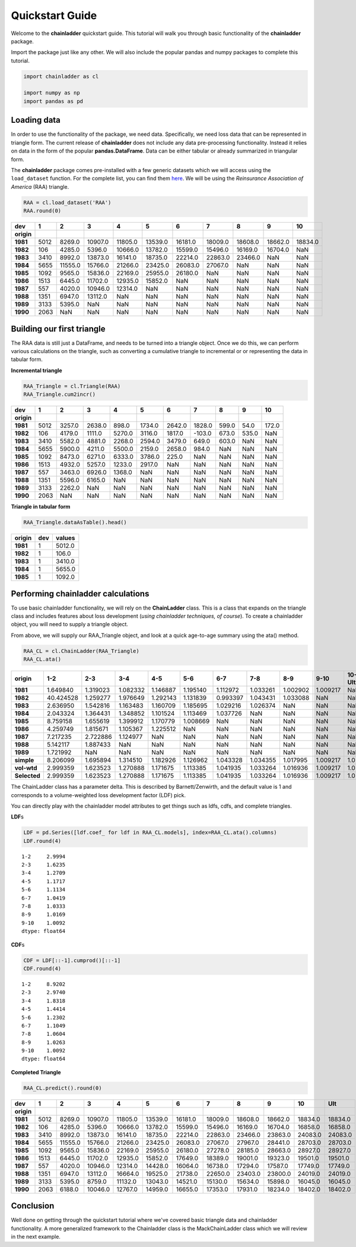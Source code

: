 
Quickstart Guide
================

Welcome to the **chainladder** quickstart guide. This tutorial will walk
you through basic functionality of the **chainladder** package.

Import the package just like any other. We will also include the popular
pandas and numpy packages to complete this tutorial.

.. code:: python

    import chainladder as cl
    
    import numpy as np
    import pandas as pd

Loading data
~~~~~~~~~~~~

In order to use the functionality of the package, we need data.
Specifically, we need loss data that can be represented in triangle
form. The current release of **chainladder** does not include any data
pre-processing functionality. Instead it relies on data in the form of
the popular **pandas.DataFrame**. Data can be either tabular or already
summarized in triangular form.

The **chainladder** package comes pre-installed with a few generic
datasets which we will access using the ``load_dataset`` function. For
the complete list, you can find them `here <Datasets.html>`__. We will
be using the *Reinsurance Association of America* (RAA) triangle.

.. code:: python

    RAA = cl.load_dataset('RAA')
    RAA.round(0)




==========  ==== ======== ======== ======== ======== ======== ======== ======== ======== ========
dev            1        2        3        4        5        6        7        8        9       10
==========  ==== ======== ======== ======== ======== ======== ======== ======== ======== ========
**origin**                                                                                       
**1981**    5012   8269.0  10907.0  11805.0  13539.0  16181.0  18009.0  18608.0  18662.0  18834.0
**1982**     106   4285.0   5396.0  10666.0  13782.0  15599.0  15496.0  16169.0  16704.0      NaN
**1983**    3410   8992.0  13873.0  16141.0  18735.0  22214.0  22863.0  23466.0      NaN      NaN
**1984**    5655  11555.0  15766.0  21266.0  23425.0  26083.0  27067.0      NaN      NaN      NaN
**1985**    1092   9565.0  15836.0  22169.0  25955.0  26180.0      NaN      NaN      NaN      NaN
**1986**    1513   6445.0  11702.0  12935.0  15852.0      NaN      NaN      NaN      NaN      NaN
**1987**     557   4020.0  10946.0  12314.0      NaN      NaN      NaN      NaN      NaN      NaN
**1988**    1351   6947.0  13112.0      NaN      NaN      NaN      NaN      NaN      NaN      NaN
**1989**    3133   5395.0      NaN      NaN      NaN      NaN      NaN      NaN      NaN      NaN
**1990**    2063      NaN      NaN      NaN      NaN      NaN      NaN      NaN      NaN      NaN
==========  ==== ======== ======== ======== ======== ======== ======== ======== ======== ========


Building our first triangle
~~~~~~~~~~~~~~~~~~~~~~~~~~~

The RAA data is still just a DataFrame, and needs to be turned into a
triangle object. Once we do this, we can perform various calculations on
the triangle, such as converting a cumulative triangle to incremental or
or representing the data in tabular form.

**Incremental triangle**

.. code:: python

    RAA_Triangle = cl.Triangle(RAA)
    RAA_Triangle.cum2incr()




==========  ==== ======= ======= ======= ======= ======= ======= ====== ====== ======
dev            1       2       3       4       5       6       7      8      9     10
==========  ==== ======= ======= ======= ======= ======= ======= ====== ====== ======
**origin**                                                                           
**1981**    5012  3257.0  2638.0   898.0  1734.0  2642.0  1828.0  599.0   54.0  172.0
**1982**     106  4179.0  1111.0  5270.0  3116.0  1817.0  -103.0  673.0  535.0    NaN
**1983**    3410  5582.0  4881.0  2268.0  2594.0  3479.0   649.0  603.0    NaN    NaN
**1984**    5655  5900.0  4211.0  5500.0  2159.0  2658.0   984.0    NaN    NaN    NaN
**1985**    1092  8473.0  6271.0  6333.0  3786.0   225.0     NaN    NaN    NaN    NaN
**1986**    1513  4932.0  5257.0  1233.0  2917.0     NaN     NaN    NaN    NaN    NaN
**1987**     557  3463.0  6926.0  1368.0     NaN     NaN     NaN    NaN    NaN    NaN
**1988**    1351  5596.0  6165.0     NaN     NaN     NaN     NaN    NaN    NaN    NaN
**1989**    3133  2262.0     NaN     NaN     NaN     NaN     NaN    NaN    NaN    NaN
**1990**    2063     NaN     NaN     NaN     NaN     NaN     NaN    NaN    NaN    NaN
==========  ==== ======= ======= ======= ======= ======= ======= ====== ====== ======



**Triangle in tabular form**

.. code:: python

    RAA_Triangle.dataAsTable().head()




========== ==== =======
origin      dev  values
========== ==== =======
**1981**      1  5012.0
**1982**      1   106.0
**1983**      1  3410.0
**1984**      1  5655.0
**1985**      1  1092.0
========== ==== =======



Performing chainladder calculations
~~~~~~~~~~~~~~~~~~~~~~~~~~~~~~~~~~~

To use basic chainladder functionality, we will rely on the
**ChainLadder** class. This is a class that expands on the triangle
class and includes features about loss development (*using chainladder
techniques, of course*). To create a chainladder object, you will need
to supply a triangle object.

From above, we will supply our RAA\_Triangle object, and look at a quick
age-to-age summary using the ata() method.

.. code:: python

    RAA_CL = cl.ChainLadder(RAA_Triangle)
    RAA_CL.ata()




============ ========= ========= ========= ========= ========= ========= ========= ========= ========= =======
origin             1-2       2-3       3-4       4-5       5-6       6-7       7-8       8-9      9-10  10-Ult
============ ========= ========= ========= ========= ========= ========= ========= ========= ========= ======= 
**1981**      1.649840  1.319023  1.082332  1.146887  1.195140  1.112972  1.033261  1.002902  1.009217     NaN
**1982**     40.424528  1.259277  1.976649  1.292143  1.131839  0.993397  1.043431  1.033088       NaN     NaN
**1983**      2.636950  1.542816  1.163483  1.160709  1.185695  1.029216  1.026374       NaN       NaN     NaN
**1984**      2.043324  1.364431  1.348852  1.101524  1.113469  1.037726       NaN       NaN       NaN     NaN
**1985**      8.759158  1.655619  1.399912  1.170779  1.008669       NaN       NaN       NaN       NaN     NaN
**1986**      4.259749  1.815671  1.105367  1.225512       NaN       NaN       NaN       NaN       NaN     NaN
**1987**      7.217235  2.722886  1.124977       NaN       NaN       NaN       NaN       NaN       NaN     NaN
**1988**      5.142117  1.887433       NaN       NaN       NaN       NaN       NaN       NaN       NaN     NaN
**1989**      1.721992       NaN       NaN       NaN       NaN       NaN       NaN       NaN       NaN     NaN
**simple**    8.206099  1.695894  1.314510  1.182926  1.126962  1.043328  1.034355  1.017995  1.009217     1.0
**vol-wtd**   2.999359  1.623523  1.270888  1.171675  1.113385  1.041935  1.033264  1.016936  1.009217     1.0
**Selected**  2.999359  1.623523  1.270888  1.171675  1.113385  1.041935  1.033264  1.016936  1.009217     1.0
============ ========= ========= ========= ========= ========= ========= ========= ========= ========= =======



The ChainLadder class has a parameter delta. This is described by
Barnett/Zenwirth, and the default value is 1 and corresponds to a
volume-weighted loss development factor (LDF) pick.

You can directly play with the chainladder model attributes to get
things such as ldfs, cdfs, and complete triangles.

**LDF**\ s

.. code:: python

    LDF = pd.Series([ldf.coef_ for ldf in RAA_CL.models], index=RAA_CL.ata().columns)
    LDF.round(4)




.. parsed-literal::

    1-2     2.9994
    2-3     1.6235
    3-4     1.2709
    4-5     1.1717
    5-6     1.1134
    6-7     1.0419
    7-8     1.0333
    8-9     1.0169
    9-10    1.0092
    dtype: float64



**CDF**\ s

.. code:: python

    CDF = LDF[::-1].cumprod()[::-1]
    CDF.round(4)




.. parsed-literal::

    1-2     8.9202
    2-3     2.9740
    3-4     1.8318
    4-5     1.4414
    5-6     1.2302
    6-7     1.1049
    7-8     1.0604
    8-9     1.0263
    9-10    1.0092
    dtype: float64



**Completed Triangle**

.. code:: python

    RAA_CL.predict().round(0)




========== ==== ======== ======== ======== ======== ======== ======== ======== ======== ======== ========
dev           1        2        3        4        5        6        7        8        9       10      Ult
========== ==== ======== ======== ======== ======== ======== ======== ======== ======== ======== ========
**origin**    
**1981**   5012   8269.0  10907.0  11805.0  13539.0  16181.0  18009.0  18608.0  18662.0  18834.0  18834.0
**1982**    106   4285.0   5396.0  10666.0  13782.0  15599.0  15496.0  16169.0  16704.0  16858.0  16858.0
**1983**   3410   8992.0  13873.0  16141.0  18735.0  22214.0  22863.0  23466.0  23863.0  24083.0  24083.0
**1984**   5655  11555.0  15766.0  21266.0  23425.0  26083.0  27067.0  27967.0  28441.0  28703.0  28703.0
**1985**   1092   9565.0  15836.0  22169.0  25955.0  26180.0  27278.0  28185.0  28663.0  28927.0  28927.0
**1986**   1513   6445.0  11702.0  12935.0  15852.0  17649.0  18389.0  19001.0  19323.0  19501.0  19501.0
**1987**    557   4020.0  10946.0  12314.0  14428.0  16064.0  16738.0  17294.0  17587.0  17749.0  17749.0
**1988**   1351   6947.0  13112.0  16664.0  19525.0  21738.0  22650.0  23403.0  23800.0  24019.0  24019.0
**1989**   3133   5395.0   8759.0  11132.0  13043.0  14521.0  15130.0  15634.0  15898.0  16045.0  16045.0
**1990**   2063   6188.0  10046.0  12767.0  14959.0  16655.0  17353.0  17931.0  18234.0  18402.0  18402.0
========== ==== ======== ======== ======== ======== ======== ======== ======== ======== ======== ========



Conclusion
~~~~~~~~~~

Well done on getting through the quickstart tutorial where we've covered
basic triangle data and chainladder functionality. A more generalized
framework to the Chainladder class is the MackChainLadder class which we
will review in the next example.
